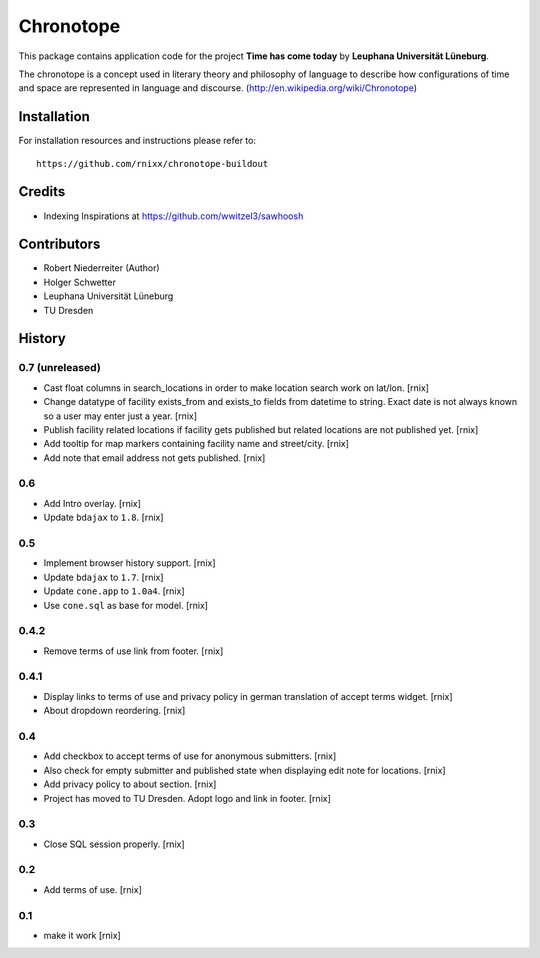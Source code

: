 ==========
Chronotope
==========

This package contains application code for the project
**Time has come today** by **Leuphana Universität Lüneburg**.

The chronotope is a concept used in literary theory and philosophy of language
to describe how configurations of time and space are represented in language
and discourse. (http://en.wikipedia.org/wiki/Chronotope)


Installation
============

For installation resources and instructions please refer to::

    https://github.com/rnixx/chronotope-buildout

Credits
=======

- Indexing Inspirations at https://github.com/wwitzel3/sawhoosh


Contributors
============

- Robert Niederreiter (Author)
- Holger Schwetter
- Leuphana Universität Lüneburg
- TU Dresden


History
=======

0.7 (unreleased)
----------------

- Cast float columns in search_locations in order to make location search work
  on lat/lon.
  [rnix]

- Change datatype of facility exists_from and exists_to fields from datetime
  to string. Exact date is not always known so a user may enter just a year.
  [rnix]

- Publish facility related locations if facility gets published but related
  locations are not published yet.
  [rnix]

- Add tooltip for map markers containing facility name and street/city.
  [rnix]

- Add note that email address not gets published.
  [rnix]

0.6
---

- Add Intro overlay.
  [rnix]

- Update ``bdajax`` to ``1.8``.
  [rnix]

0.5
---

- Implement browser history support.
  [rnix]

- Update ``bdajax`` to ``1.7``.
  [rnix]

- Update ``cone.app`` to ``1.0a4``.
  [rnix]

- Use ``cone.sql`` as base for model.
  [rnix]

0.4.2
-----

- Remove terms of use link from footer.
  [rnix]

0.4.1
-----

- Display links to terms of use and privacy policy in german translation of
  accept terms widget.
  [rnix]

- About dropdown reordering.
  [rnix]

0.4
---

- Add checkbox to accept terms of use for anonymous submitters.
  [rnix]

- Also check for empty submitter and published state when displaying edit note
  for locations.
  [rnix]

- Add privacy policy to about section.
  [rnix]

- Project has moved to TU Dresden. Adopt logo and link in footer.
  [rnix]

0.3
---

- Close SQL session properly.
  [rnix]

0.2
---

- Add terms of use.
  [rnix]

0.1
---

- make it work
  [rnix]

